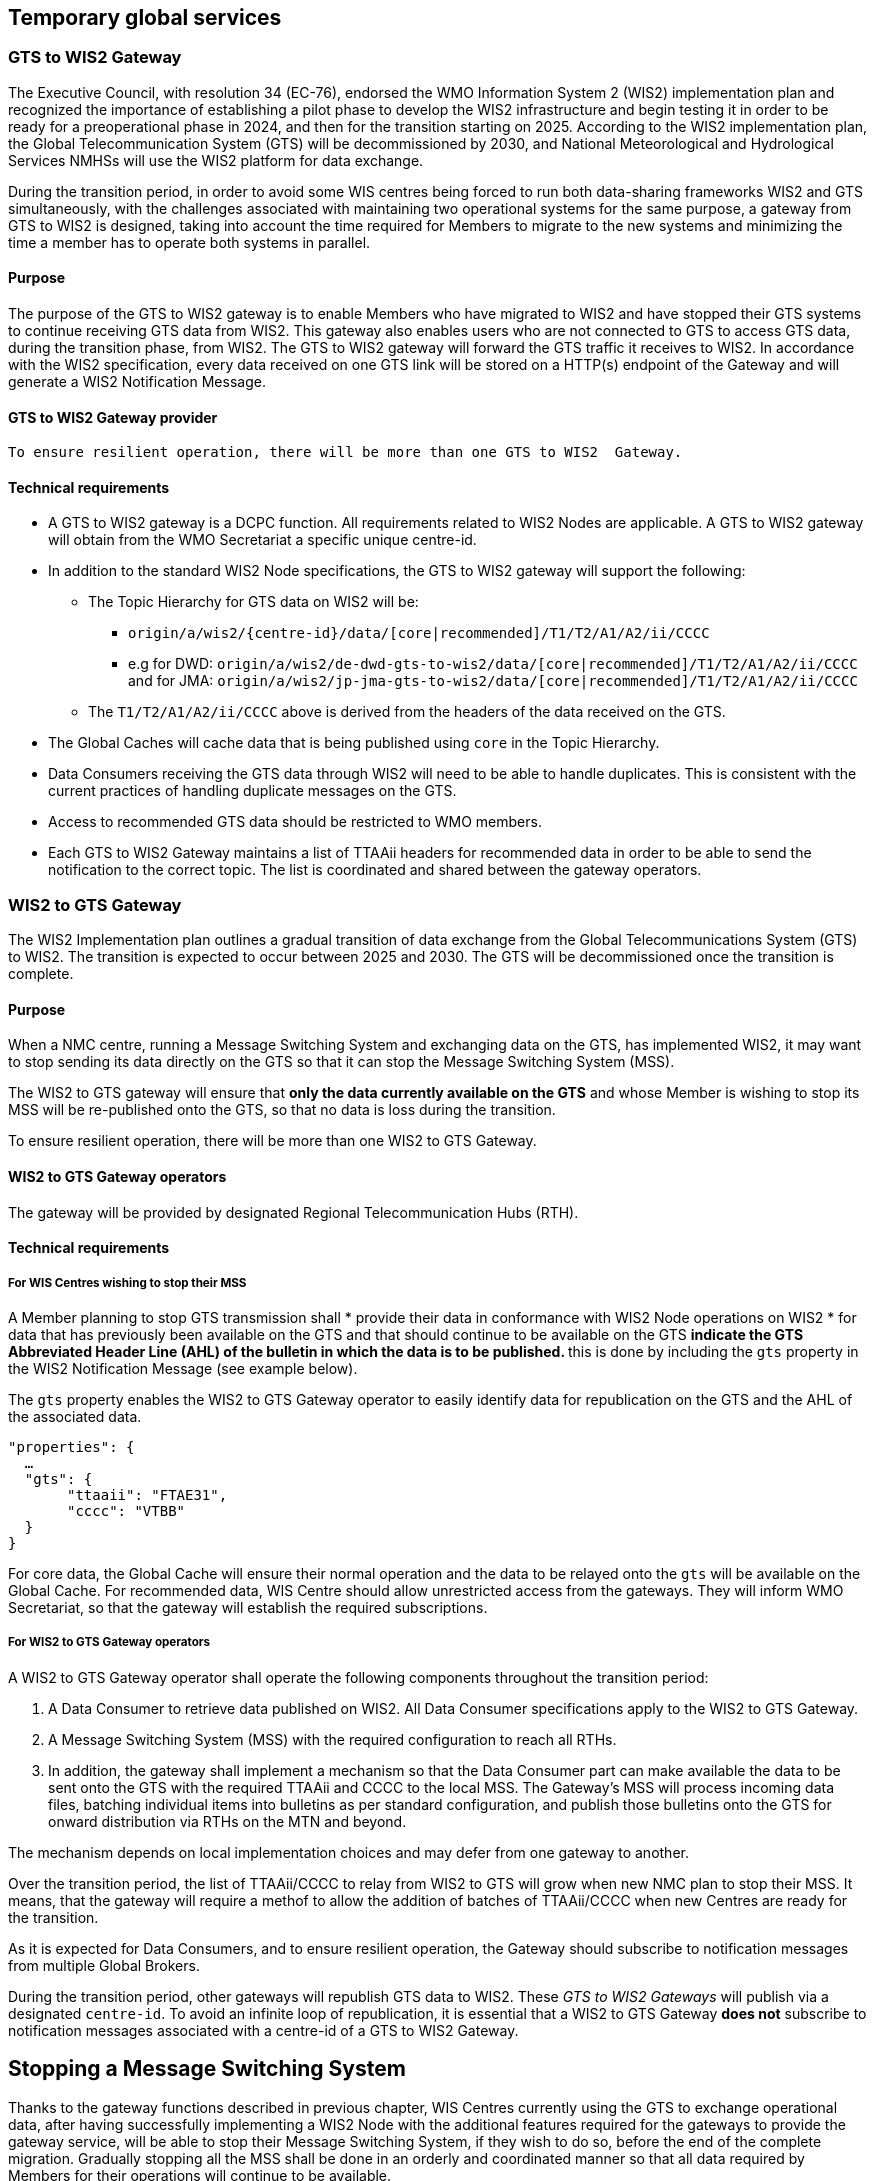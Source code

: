 == Temporary global services

=== GTS to WIS2 Gateway

The Executive Council, with resolution 34 (EC-76), endorsed the WMO Information System 2 (WIS2) implementation plan and recognized the importance of establishing a pilot phase to develop the WIS2 infrastructure and begin testing it in order to be ready for a preoperational phase in 2024, and then for the transition starting on 2025. According to the WIS2 implementation plan, the Global Telecommunication System (GTS) will be decommissioned by 2030, and National Meteorological and Hydrological Services NMHSs will use the WIS2 platform for data exchange.

During the transition period, in order to avoid some WIS centres being forced to run both data-sharing frameworks WIS2 and GTS simultaneously, with the challenges associated with maintaining two operational systems for the same purpose, a gateway from GTS to WIS2 is designed, taking into account the time required for Members to migrate to the new systems and minimizing the time a member has to operate both systems in parallel.

==== Purpose

The purpose of the GTS to WIS2 gateway is to enable Members who have migrated to WIS2 and have stopped their GTS systems to continue receiving GTS data from WIS2. This gateway also enables users who are not connected to GTS to access GTS data, during the transition phase, from WIS2. The GTS to WIS2 gateway will forward the GTS traffic it receives to WIS2. In accordance with the WIS2 specification, every data received on one GTS link will be stored on a HTTP(s) endpoint of the Gateway and will generate a WIS2 Notification Message. 

==== GTS to WIS2 Gateway provider
	To ensure resilient operation, there will be more than one GTS to WIS2  Gateway.
 
==== Technical requirements

* A GTS to WIS2 gateway is a DCPC function. All requirements related to WIS2 Nodes are applicable. A GTS to WIS2 gateway will obtain from the WMO Secretariat a specific unique centre-id.
* In addition to the standard WIS2 Node specifications, the GTS to WIS2 gateway will support the following:
** The Topic Hierarchy for GTS data on WIS2 will be:
*** ``origin/a/wis2/{centre-id}/data/[core|recommended]/T1/T2/A1/A2/ii/CCCC``
*** e.g for DWD: ``origin/a/wis2/de-dwd-gts-to-wis2/data/[core|recommended]/T1/T2/A1/A2/ii/CCCC`` and for JMA: ``origin/a/wis2/jp-jma-gts-to-wis2/data/[core|recommended]/T1/T2/A1/A2/ii/CCCC``
** The ``T1/T2/A1/A2/ii/CCCC`` above is derived from the headers of the data received on the GTS.
* The Global Caches will cache data that is being published using ``core`` in the Topic Hierarchy.
* Data Consumers receiving the GTS data through WIS2 will need to be able to handle duplicates. This is consistent with the current practices of handling duplicate messages on the GTS.
* Access to recommended GTS data should be restricted to WMO members.
* Each GTS to WIS2 Gateway maintains a list of TTAAii headers for recommended data in order to be able to send the notification to the correct topic. The list is coordinated and shared between the gateway operators.

=== WIS2 to GTS Gateway

The WIS2 Implementation plan outlines a gradual transition of data exchange from the Global Telecommunications System (GTS) to WIS2. The transition is expected to occur between 2025 and 2030. The GTS will be decommissioned once the transition is complete.  

==== Purpose

When a NMC centre, running a Message Switching System and exchanging data on the GTS, has implemented WIS2, it may want to stop sending its data directly on the GTS so that it can stop the Message Switching System (MSS). 

The WIS2 to GTS gateway will ensure that *only the data currently available on the GTS* and whose Member is wishing to stop its MSS will be re-published onto the GTS, so that no data is loss during the transition. 

To ensure resilient operation, there will be more than one WIS2 to GTS Gateway.

==== WIS2 to GTS Gateway operators
The gateway will be provided by designated Regional Telecommunication Hubs (RTH). 

==== Technical requirements
===== For WIS Centres wishing to stop their MSS

A Member planning to stop GTS transmission shall
* provide their data in conformance with WIS2 Node operations on WIS2
* for data that has previously been available on the GTS and that should continue to be available on the GTS
** indicate the GTS Abbreviated Header Line (AHL) of the bulletin in which the data is to be published.
** this is done by including the ``gts`` property in the WIS2 Notification Message (see example below). 

The ``gts`` property enables the WIS2 to GTS Gateway operator to easily identify data for republication on the GTS and the AHL of the associated data.
  
[source,json]
-----
"properties": {
  …
  "gts": {
       "ttaaii": "FTAE31",
       "cccc": "VTBB"
  }
}
-----

For core data, the Global Cache will ensure their normal operation and the data to be relayed onto the ``gts`` will be available on the Global Cache.
For recommended data, WIS Centre should allow unrestricted access from the gateways. They will inform WMO Secretariat, so that the gateway will establish the required subscriptions. 

===== For WIS2 to GTS Gateway operators
A WIS2 to GTS Gateway operator shall operate the following components throughout the transition period:

. A Data Consumer to retrieve data published on WIS2. All Data Consumer specifications apply to the WIS2 to GTS Gateway.
. A Message Switching System (MSS) with the required configuration to reach all RTHs.
. In addition, the gateway shall implement a mechanism so that the Data Consumer part can make available the data to be sent onto the GTS with the required TTAAii and CCCC to the local MSS. The Gateway's MSS will process incoming data files, batching individual items into bulletins as per standard configuration, and publish those bulletins onto the GTS for onward distribution via RTHs on the MTN and beyond.

The mechanism depends on local implementation choices and may defer from one gateway to another.

Over the transition period, the list of TTAAii/CCCC to relay from WIS2 to GTS will grow when new NMC plan to stop their MSS.
It means, that the gateway will require a methof to allow the addition of batches of TTAAii/CCCC when new Centres are ready for the transition.

As it is expected for Data Consumers, and to ensure resilient operation, the Gateway should subscribe to notification messages from multiple Global Brokers.

During the transition period, other gateways will republish GTS data to WIS2. These __GTS to WIS2 Gateways__ will publish via a designated ``centre-id``. To avoid an infinite loop of republication, it is essential that a WIS2 to GTS Gateway **does not** subscribe to notification messages associated with a centre-id of a GTS to WIS2 Gateway.

== Stopping a Message Switching System

Thanks to the gateway functions described in previous chapter, WIS Centres currently using the GTS to exchange operational data, after having successfully implementing a WIS2 Node with the additional features required for the gateways to provide the gateway service, will be able to stop their Message Switching System, if they wish to do so, before the end of the complete migration.
Gradually stopping all the MSS shall be done in an orderly and coordinated manner so that all data required by Members for their operations will continue to be available.

The "Management of WIS1 and GTS" section of this Transition Guide recalls the various roles on the GTS (NMC, RTH, WMC). It also details when a Centre can stop its MSS. When all the conditions for a Centre are met, the following decommissioning procedure can be applied.

.MSS decommissioning procedure
image::images/stopping-mss.png[MSS decommissioning procedure]

The sequence diagram details the list of actions required and the role of the various entities involved in this action.
*The responsible GISC for the Centre will have a key role to play.* The GISC will have to ensure that the Centre has properly implemented the requirements and that the procedure is well understood by the Centre so that, no data is lost during the transition.
WMO secretariat will act as the coordination body between all parties.
It is crucial that all parties to strictly follow the agreed procedure.

It must also be noted that the final switch (stopping the MSS by the Centre and activating the gateway function for the TTAAii/CCCC of the WIS Centre) will happen at the same moment. The exact time and date will be chosen by the various parties under the control of WMO Secretariat.

Upon request by a Centre, WMO Secretariat will inform the gateways when a new ``centre-id`` wishes to use the relay function as well as the required subscription topics. When requested by WMO Secretariat, the gateway will implement the following subscriptions:

. Subscribe to notifications on the topic: ``+cache/a/wis2/{centre-id}/data/#+``, where ``{centre-id}`` refers to a WIS2 Node wishing to stop the native GTS function. 
. Potentially subscribe to  ``+origin/a/wis2/{centre-id}/data/recommended/#+`` for the WIS2 Node having also recommended data on the GTS.

*Important* Subscribing to these topics shouldn't imply pushing the data onto the ``gts`` immediately. Making the data available on the ``gts`` will require the explicit approval from WMO Secretariat. It is up to the gateway operators to implement this "kill switch" (eg. disabling the subscription, blocking the flow between the Data Consumer and the MSS for those TTAAii/CCCC only, ...)
